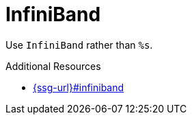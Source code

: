:navtitle: InfiniBand
:keywords: reference, rule, InfiniBand

= InfiniBand

Use `InfiniBand` rather than `%s`.

.Additional Resources

* link:{ssg-url}#infiniband[]

